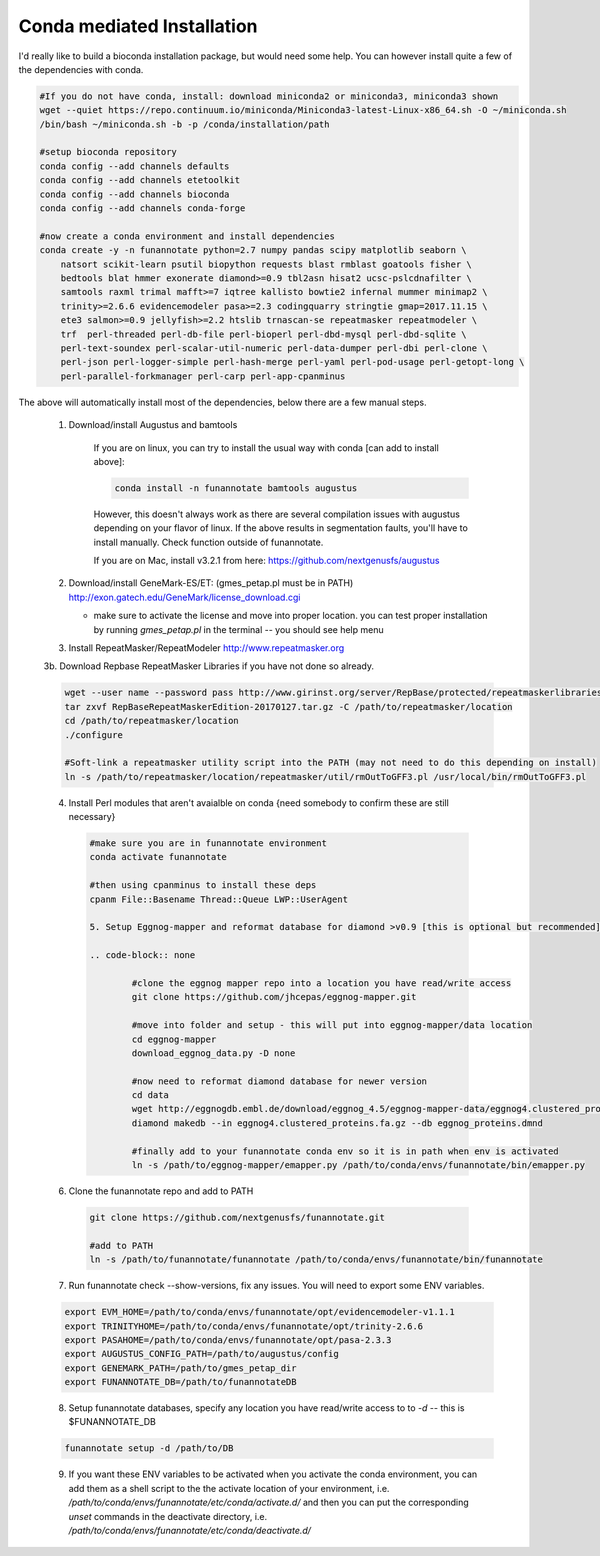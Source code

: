 
.. _conda:

Conda mediated Installation
^^^^^^^^^^^^^^^^^^^^^^^^^^^^^^^^

I'd really like to build a bioconda installation package, but would need some help.  You can however install quite a few of the dependencies with conda.

.. code-block:: none
    
    #If you do not have conda, install: download miniconda2 or miniconda3, miniconda3 shown
    wget --quiet https://repo.continuum.io/miniconda/Miniconda3-latest-Linux-x86_64.sh -O ~/miniconda.sh
    /bin/bash ~/miniconda.sh -b -p /conda/installation/path
    
    #setup bioconda repository
    conda config --add channels defaults
    conda config --add channels etetoolkit
    conda config --add channels bioconda
    conda config --add channels conda-forge
    
    #now create a conda environment and install dependencies
    conda create -y -n funannotate python=2.7 numpy pandas scipy matplotlib seaborn \
        natsort scikit-learn psutil biopython requests blast rmblast goatools fisher \
        bedtools blat hmmer exonerate diamond>=0.9 tbl2asn hisat2 ucsc-pslcdnafilter \
        samtools raxml trimal mafft>=7 iqtree kallisto bowtie2 infernal mummer minimap2 \
        trinity>=2.6.6 evidencemodeler pasa>=2.3 codingquarry stringtie gmap=2017.11.15 \
        ete3 salmon>=0.9 jellyfish>=2.2 htslib trnascan-se repeatmasker repeatmodeler \
        trf  perl-threaded perl-db-file perl-bioperl perl-dbd-mysql perl-dbd-sqlite \
        perl-text-soundex perl-scalar-util-numeric perl-data-dumper perl-dbi perl-clone \
        perl-json perl-logger-simple perl-hash-merge perl-yaml perl-pod-usage perl-getopt-long \
        perl-parallel-forkmanager perl-carp perl-app-cpanminus
    
The above will automatically install most of the dependencies, below there are a few manual steps.
    
    1. Download/install Augustus and bamtools
    
        If you are on linux, you can try to install the usual way with conda [can add to install above]:
        
        .. code-block:: none 
        
            conda install -n funannotate bamtools augustus
        
        However, this doesn't always work as there are several compilation issues with augustus depending on your flavor of linux. If the above results in segmentation faults, you'll have to install manually.  Check function outside of funannotate.
        
        If you are on Mac, install v3.2.1 from here: https://github.com/nextgenusfs/augustus
        
    2.  Download/install GeneMark-ES/ET: (gmes_petap.pl must be in PATH)
        http://exon.gatech.edu/GeneMark/license_download.cgi
        
        * make sure to activate the license and move into proper location. you can test proper installation by running `gmes_petap.pl` in the terminal -- you should see help menu
        
    3.  Install RepeatMasker/RepeatModeler  http://www.repeatmasker.org
    
     
    3b. Download Repbase RepeatMasker Libraries if you have not done so already.

    .. code-block:: none 
      
        wget --user name --password pass http://www.girinst.org/server/RepBase/protected/repeatmaskerlibraries/RepBaseRepeatMaskerEdition-20170127.tar.gz
        tar zxvf RepBaseRepeatMaskerEdition-20170127.tar.gz -C /path/to/repeatmasker/location
        cd /path/to/repeatmasker/location
        ./configure

        #Soft-link a repeatmasker utility script into the PATH (may not need to do this depending on install)
        ln -s /path/to/repeatmasker/location/repeatmasker/util/rmOutToGFF3.pl /usr/local/bin/rmOutToGFF3.pl
        
    4. Install Perl modules that aren't avaialble on conda {need somebody to confirm these are still necessary}
    
     .. code-block:: none
        
        #make sure you are in funannotate environment
        conda activate funannotate
     
        #then using cpanminus to install these deps
        cpanm File::Basename Thread::Queue LWP::UserAgent
        
	5. Setup Eggnog-mapper and reformat database for diamond >v0.9 [this is optional but recommended]
	
	.. code-block:: none
		
		#clone the eggnog mapper repo into a location you have read/write access
		git clone https://github.com/jhcepas/eggnog-mapper.git
		
		#move into folder and setup - this will put into eggnog-mapper/data location
		cd eggnog-mapper
		download_eggnog_data.py -D none
		
		#now need to reformat diamond database for newer version
		cd data
		wget http://eggnogdb.embl.de/download/eggnog_4.5/eggnog-mapper-data/eggnog4.clustered_proteins.fa.gz
		diamond makedb --in eggnog4.clustered_proteins.fa.gz --db eggnog_proteins.dmnd
		
		#finally add to your funannotate conda env so it is in path when env is activated
		ln -s /path/to/eggnog-mapper/emapper.py /path/to/conda/envs/funannotate/bin/emapper.py
		
	
   
    6. Clone the funannotate repo and add to PATH
    
     .. code-block:: none
     
        git clone https://github.com/nextgenusfs/funannotate.git
        
        #add to PATH
        ln -s /path/to/funannotate/funannotate /path/to/conda/envs/funannotate/bin/funannotate
        
    7. Run funannotate check --show-versions, fix any issues. You will need to export some ENV variables.
    
    .. code-block:: none

        export EVM_HOME=/path/to/conda/envs/funannotate/opt/evidencemodeler-v1.1.1
        export TRINITYHOME=/path/to/conda/envs/funannotate/opt/trinity-2.6.6
        export PASAHOME=/path/to/conda/envs/funannotate/opt/pasa-2.3.3
        export AUGUSTUS_CONFIG_PATH=/path/to/augustus/config
        export GENEMARK_PATH=/path/to/gmes_petap_dir
        export FUNANNOTATE_DB=/path/to/funannotateDB
        
    8.  Setup funannotate databases, specify any location you have read/write access to to `-d` -- this is $FUNANNOTATE_DB

    .. code-block:: none
        
        funannotate setup -d /path/to/DB
        
    9.  If you want these ENV variables to be activated when you activate the conda environment, you can add them as a shell script to the the activate location of your environment, i.e. `/path/to/conda/envs/funannotate/etc/conda/activate.d/` and then you can put the corresponding `unset` commands in the deactivate directory, i.e. `/path/to/conda/envs/funannotate/etc/conda/deactivate.d/`
